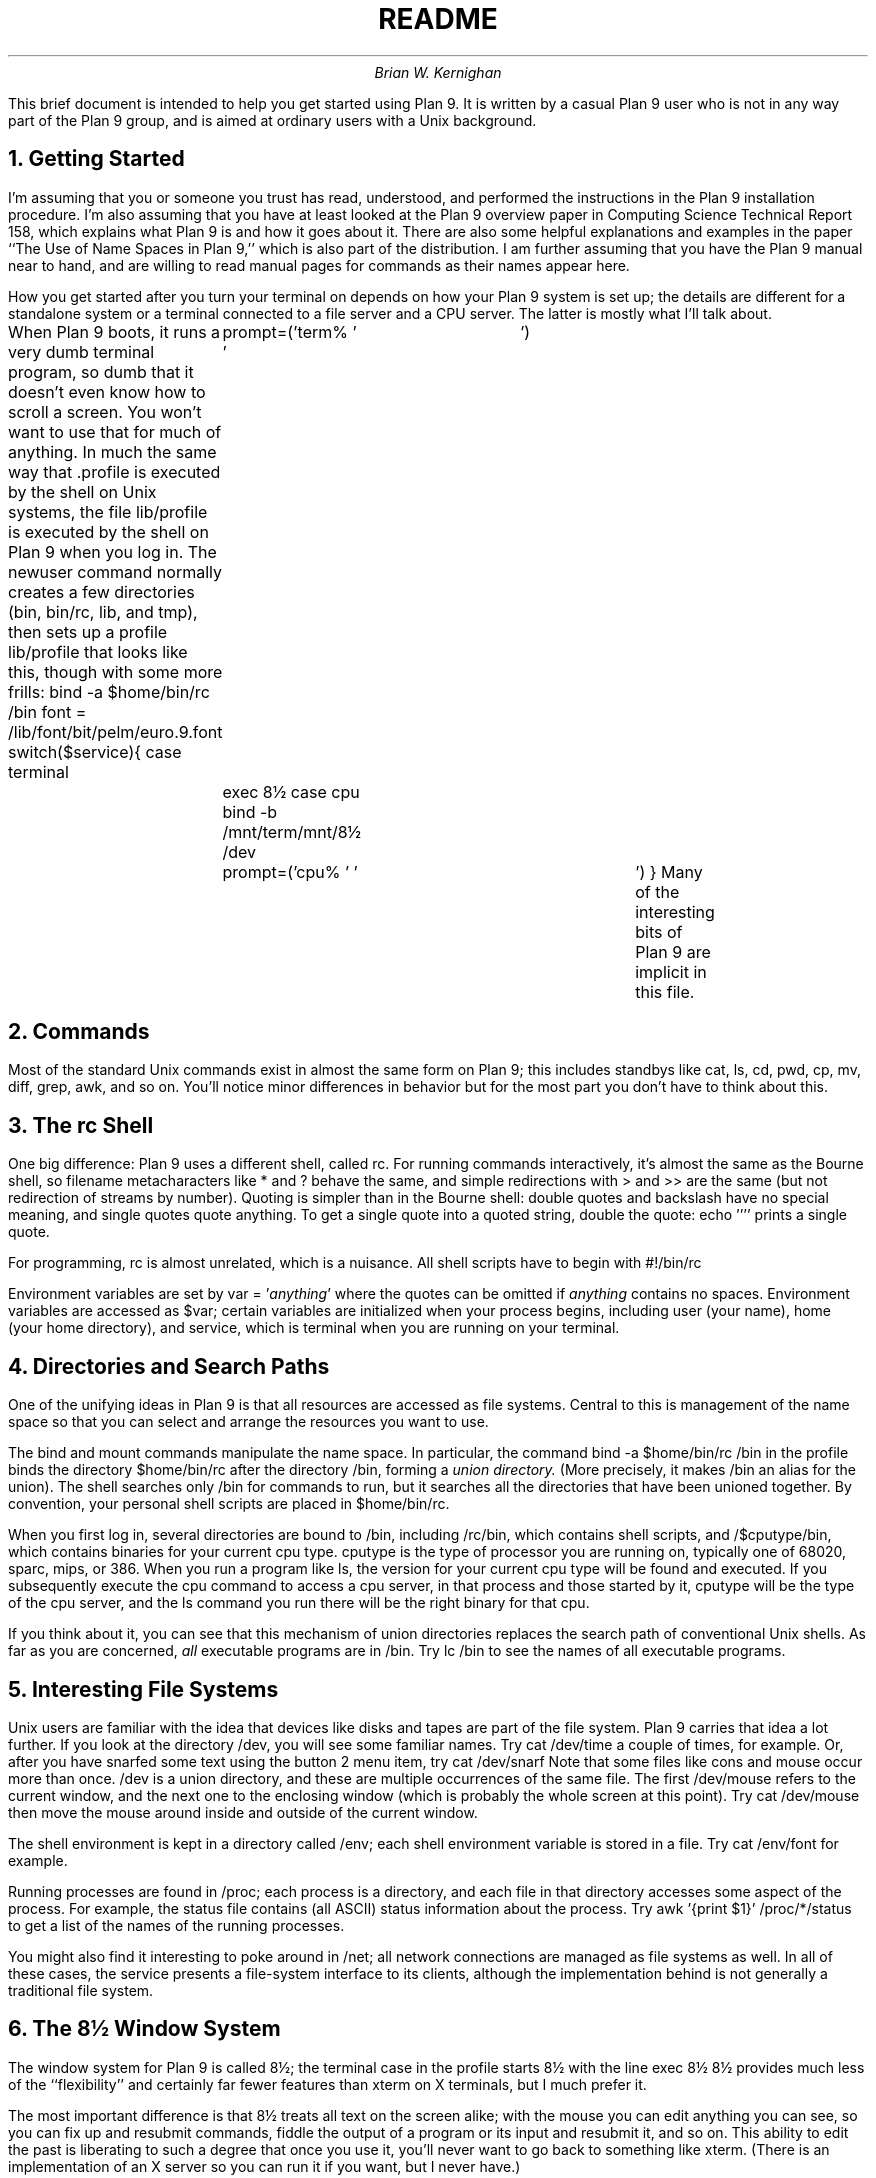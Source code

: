 .TL
README
.DA
.AU
Brian W. Kernighan
.AI
.MH
.PP
This brief document is intended to help you get started using Plan 9.
It is written by a casual Plan 9 user
who is not in any way part of the Plan 9 group,
and is aimed at ordinary users with a Unix background.
.NH
Getting Started
.PP
I'm assuming that you or someone you trust has read,
understood, and performed the instructions in the Plan 9 installation
procedure.
I'm also assuming that you have at least looked at the Plan 9 overview
paper in Computing Science Technical Report 158,
which explains what Plan 9 is and how it goes about it.
There are also some helpful explanations and examples in
the paper ``The Use of Name Spaces in Plan 9,''
which is also part of the distribution.
I am further assuming that you have the Plan 9 manual near to
hand, and are willing to read manual pages for commands
as their names appear here.
.PP
How you get started after you turn
your terminal on depends on how your Plan 9 system is set up;
the details are different for a standalone system or a terminal
connected to a file server and a CPU server.
The latter is mostly what I'll talk about.
.PP
When Plan 9 boots, it runs a very dumb terminal program,
so dumb that it doesn't even know how to scroll a screen.
You won't want to use that for much of anything.
In much the same way that
.CW .profile
is executed by the shell on Unix systems,
the file
.CW lib/profile
is executed by the shell on Plan 9
when you log in.
The
.CW newuser
command normally creates a few directories
.CW bin , (
.CW bin/rc ,
.CW lib ,
and
.CW tmp ),
then sets up a profile 
.CW lib/profile
that looks like this, though with 
some more frills:
.P1
bind -a $home/bin/rc /bin
font = /lib/font/bit/pelm/euro.9.font
switch($service){
case terminal
	prompt=('term% ' '	')
	exec 8½
case cpu
	bind -b /mnt/term/mnt/8½ /dev
	prompt=('cpu% ' '	')
}
.P2
Many of the interesting bits of Plan 9 are implicit
in this file.
.NH
Commands
.PP
Most of the standard Unix commands exist in almost the same form
on Plan 9; this includes standbys like 
.CW cat ,
.CW ls ,
.CW cd ,
.CW pwd ,
.CW cp ,
.CW mv ,
.CW diff ,
.CW grep ,
.CW awk ,
and so on.
You'll notice minor differences in behavior but for the most part
you don't have to think about this.
.NH
The rc Shell
.PP
One big difference:
Plan 9 uses a different shell, called
.CW rc .
For running commands interactively, it's almost the same as
the Bourne shell, so filename metacharacters like
.CW *
and
.CW ?
behave the same, and simple redirections with
.CW >
and
.CW >>
are the same (but not redirection of streams by number).
Quoting is simpler than in the Bourne shell:
double quotes and backslash have no special meaning,
and single quotes quote anything.
To get a single quote into a quoted string, double the quote:
.P1
echo ''''
.P2
prints a single quote.
.PP
For programming, 
.CW rc
is almost unrelated, which is a nuisance.
All shell scripts have to begin with
.P1
#!/bin/rc
.P2
.PP
Environment variables are set by
.P1
var = '\f2anything\fP'
.P2
where the quotes can be omitted if 
.I anything 
contains no spaces.
Environment variables are accessed as
.CW $var ;
certain variables are initialized when your process begins,
including
.CW user 
(your name),
.CW home
(your home directory), and
.CW service ,
which is
.CW terminal
when you are running on your terminal.
.NH
Directories and Search Paths
.PP
One of the unifying ideas in Plan 9 
is that all resources are accessed as file systems.
Central to this is management of the name space so that
you can select and arrange the resources you want to use.
.PP
The
.CW bind
and
.CW mount
commands manipulate the name space.
In particular, the command
.P1
bind -a $home/bin/rc /bin
.P2
in the profile binds the directory
.CW $home/bin/rc
after
the directory 
.CW /bin ,
forming a
.I "union directory.
(More precisely, it makes
.CW /bin
an alias for the union).
The shell searches only
.CW /bin
for commands to run, but it searches all the directories
that have been unioned together.
By convention, your personal shell scripts are placed in 
.CW $home/bin/rc .
.PP
When you first log in, several directories are bound to
.CW /bin ,
including
.CW /rc/bin ,
which contains shell scripts, and
.CW /$cputype/bin ,
which contains binaries for your current cpu type.
.CW cputype 
is the type of processor you are running on,
typically one of
.CW 68020 ,
.CW sparc ,
.CW mips ,
or
.CW 386 .
When you run a program like
.CW ls ,
the version for your current cpu type will be found and executed.
If you subsequently execute the
.CW cpu
command to access a cpu server, in that process and those
started by it,
.CW cputype
will be the type of the cpu server, and the
.CW ls
command you run there will be the right binary for that cpu.
.PP
If you think about it, you can see that this mechanism of
union directories replaces the search path of conventional
Unix shells.
As far as you are concerned,
.I all
executable programs are in
.CW /bin .
Try
.P1
lc /bin
.P2
to see the names of all executable programs.
.NH
Interesting File Systems
.PP
Unix users are familiar with the idea that devices like
disks and tapes are part of the file system.
Plan 9 carries that idea a lot further.
If you look at the directory
.CW /dev ,
you will see some familiar names.
Try
.P1
cat /dev/time
.P2
a couple of times, for example.
Or, after you have snarfed some text using the button 2 menu item,
try
.P1
cat /dev/snarf
.P2
Note that some files like
.CW cons
and
.CW mouse
occur more than once.
.CW /dev
is a union directory, and these are multiple occurrences of the same file.
The first
.CW /dev/mouse
refers to the current window, and the next one to the
enclosing window (which is probably the whole screen at this point).
Try
.P1
cat /dev/mouse
.P2
then move the mouse around inside and outside of the current window.
.PP
The shell environment is kept in a directory called
.CW /env ;
each shell environment variable is stored in a file.
Try
.P1
cat /env/font
.P2
for example.
.PP
Running processes are found in
.CW /proc ;
each process is a directory, and each file in that directory
accesses some aspect of the process.
For example, the
.CW status
file contains (all ASCII) status information about the process.
Try
.P1
awk '{print $1}' /proc/*/status
.P2
to get a list of the names of the running processes.
.PP
You might also find it interesting to poke around
in 
.CW /net ;
all network connections are managed as file systems as well.
In all of these cases, the service presents a file-system
interface to its clients, although the implementation behind
is not generally a traditional file system.
.NH
The 8½ Window System
.PP
The window system for Plan 9 is called 8½;
the
.CW terminal
case in the profile starts 8½ with the line
.P1
exec 8½
.P2
8½ provides much less of the ``flexibility'' and certainly
far fewer features than
.CW xterm
on X terminals, but I much prefer it.
.PP
The most important difference is that 8½ treats all text
on the screen alike; with the mouse you can edit anything you
can see, so you can fix up and resubmit commands,
fiddle the output of a program or its input and resubmit it,
and so on.
This ability to edit the past is liberating
to such a degree that once you use it, you'll never
want to go back to something like
.CW xterm .
(There is an implementation of an X server so you can
run it if you want, but I never have.)
.PP
8½ does not provide any of the terminal-handling mechanisms like
termcap or curses.
That means that there is no support for (nor indeed implementation of)
old favorites like
.CW vi ,
.CW emacs ,
and
.CW ksh .
In my experience, the ability to cut, paste, and edit what's
on all the windows on the screen obviates the need for many
of the mechanisms in these programs,
so it's not as big a loss as you might think.
.PP
8½ can be called recursively: you can make a new window, 
run 8½ in it, and
everything you do there is insulated from the surroundings.
8½ does not provide any analog of the virtual window management of,
for example, VTWM, nor does it provide zillions of
(or even a few) icons, but you can move a window almost off the screen,
and you can hide it and then recall it from a popup menu.
.PP
You can also give 8½ a file of commands to run when it starts,
which most people put into their profile:
.P1
exec 8½ -i lib/windows
.P2
Normally this is used to set up windows that you always use:
.P1
#!/bin/rc
window '\f2x0 y0 x1 y1\fP' \f2command line\fP
\&\f2...\fP
.P2
where
.I x0,y0
and
.I x1,y1
are the coordinates of the window in question (and
.I x
increases down the screen).
The
.CW window
command opens a window at the specified place,
then runs the command in it.
The command
.CW wloc
will tell you the names and locations of all windows in the right format
to be inserted directly in a file.
Set up the windows and programs the way you want them,
then run
.CW wloc
and snarf its output.
.NH
Fonts
.PP
One aspect of 8½ that you can change is the font it uses
for displaying text.
There is a default font, but normally the variable
.CW font
is set explicitly in the profile:
.P1
font = /lib/font/bit/pelm/euro.9.font
8½ -f $font
.P2
The font
.CW euro.9.font
is a collection of almost any character you might find
in European languages, including Cyrillic, Greek,
and a bunch of special characters.
There are other fonts that include oriental languages as well,
and a variety of sizes.
.PP
Plan 9 uses the Unicode character set throughout,
which means that the system and the various programs all
deal pretty comfortably with a very large character set.
(Think 16 bits, or 65K characters.)
So if you want to edit files in languages that
use more than ASCII characters, or run
.CW grep
or
.CW awk
over them, it just works.
(You may have trouble printing such characters on standard printers,
but they will appear fine on the screen.)
.NH
Editing
.PP
The standard Plan 9 editor is called
.CW sam ;
it's a particularly good multi-file editor,
it provides regular expression syntax
the same as in the venerable
.CW ed
(which also exists), and you can snarf text from one of its
windows and paste it into other 8½ windows or vice versa.
The mouse idioms for
.CW sam
and
.CW 8½
are the same.
It will also edit files on other systems if there is
a network connection.
.PP
By the way, regular expressions have been cleaned up --
all programs support the same regular expressions,
which are pretty close to those found in
.CW egrep
on Unix systems.
.NH
The CPU Server
.PP
In the Plan 9 world view one is meant to run interactive programs
like editors on the terminal and compute-intensive programs
like compilers on a cpu server,
which runs faster and has a higher bandwidth to the file server.
The
.CW cpu
command connects you to a cpu server
so your computation runs faster (in theory), but everything else
stays the same.
The mechanism is quite different from either
remote login (which does not preserve the name space you are
currently working in) or network file system access
(which does not change the processor).
The line
.P1
	bind -b /mnt/term/mnt/8½ /dev
.P2
in your profile arranges that all the devices (including mouse,
keyboard and screen) associated with your terminal
are inherited by the cpu server so they continue to work
in a cpu window.
.NH
Connecting to Unix Systems
.PP
It is highly likely that your Plan 9 system will be
connected by some network to a Unix system.
The command
.CW con
connects to another system (typically Unix);
the command
.CW rx
is rather like the
.CW rsh
command
on Unix systems, for executing a single command on another machine.
.PP
If the Unix system cooperates, it is also possible to mount
a Unix file system in the Plan 9 name space so that files
on the Unix side are accessible from Plan 9.
The command
.P1
9fs \f2machine\fP
.P2
establishes the connection and mounts the files;
thereafter the root of the target file system is
in the Plan 9 directory at
.CW /n/\f2machine\fP .
.PP
There is no connection from Unix to Plan 9;
security is taken seriously (no superuser, for example) and it's
hard to provide a satisfactory mechanism.
.NH
Backup and Recovery
.PP
Normally the state of the Plan 9 file system is recorded every day
or so; on our system, it's stored on an optical disk.
If your Plan 9 system is suitably equipped, you should
be able to run another service that makes the past
state of the file system accessible (read only).
The command
.P1
9fs dump
.P2
mounts this file system on
.CW /n/dump .
At that point, I can
.CW cd
into the past:
.P1
cd /n/dump/1991/0401/usr/bwk
ls -l
.P2
puts me in my directory as it was on April 1, 1991.
This really is a file system, so all the normal commands
work fine; I can
.CW diff
a file from then with one on some other date,
or copy an old version to the present.
Plan 9 has no backup or recovery programs; this mechanism subsumes
them all.
.NH
Programming in Plan 9
.PP
Most programming in Plan 9 is done in ANSI C,
with the usual supporting tools like YACC available.
One difference of note:
.CW make
has been largely supplanted by
.CW mk ,
which is cleaner but different.  As with the shell, it takes
time to internalize the differences.
.PP
There are separate C compilers for each supported cpu type
(badly named with a single letter mnemonic),
but each compiler can produce code for any object type.
The
.CW mkfile
normally encapsulates this.
.PP
Although ANSI C is supported, the Plan 9 libraries are not
ANSI and the standard ANSI header files normally are not found.
Compiling C programs is different enough that you should
read the paper called ``How to Use the Plan 9 C Compiler''
before starting.
.PP
If you are importing or exporting a C program, you will want
to use the ANSI/POSIX environment (``ape''), which really does provide
for portability, including a complete set of POSIX-compatible 
libraries and some POSIX tools.
The compiler driver is called
.CW pcc .
The commands
.P1
bind -a /bin/ape /bin
bind -a /rc/bin/ape /bin
.P2
will bind the right files.
.NH
Envoi
.PP
Plan 9 is not Unix.
If you think of it as Unix, you'll often be frustrated
because something doesn't exist or works differently.
If you think of it as Plan 9, however, you'll find that
most of it works very smoothly, and that there are
some really neat ideas that make things much cleaner
than you have seen before.
